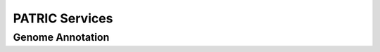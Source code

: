 =================
 PATRIC Services
=================

.. _genome-annotation:

Genome Annotation
=================

